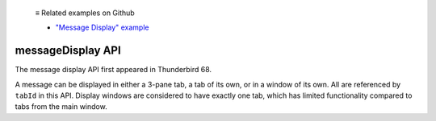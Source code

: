  ≡ Related examples on Github
  
  * `"Message Display" example <https://github.com/thunderbird/sample-extensions/tree/master/manifest_v2/messageDisplay>`__
  
.. _messageDisplay_api:

==================
messageDisplay API
==================

The message display API first appeared in Thunderbird 68.

A message can be displayed in either a 3-pane tab, a tab of its own, or in a window of its own.
All are referenced by ``tabId`` in this API. Display windows are considered to have exactly one
tab, which has limited functionality compared to tabs from the main window.
